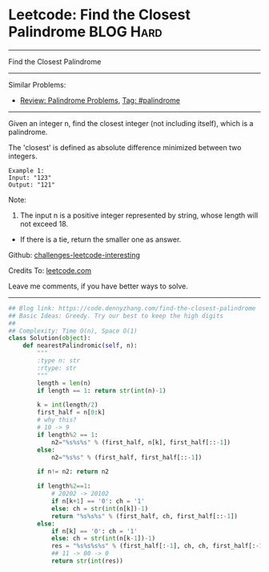 * Leetcode: Find the Closest Palindrome                           :BLOG:Hard:
#+STARTUP: showeverything
#+OPTIONS: toc:nil \n:t ^:nil creator:nil d:nil
:PROPERTIES:
:type:     palindrome
:END:
---------------------------------------------------------------------
Find the Closest Palindrome
---------------------------------------------------------------------
Similar Problems:
- [[https://code.dennyzhang.com/review-palindrome][Review: Palindrome Problems]], [[https://code.dennyzhang.com/tag/palindrome][Tag: #palindrome]]
---------------------------------------------------------------------
Given an integer n, find the closest integer (not including itself), which is a palindrome.

The 'closest' is defined as absolute difference minimized between two integers.
#+BEGIN_EXAMPLE
Example 1:
Input: "123"
Output: "121"
#+END_EXAMPLE

Note:
1. The input n is a positive integer represented by string, whose length will not exceed 18.
- If there is a tie, return the smaller one as answer.

Github: [[https://github.com/DennyZhang/challenges-leetcode-interesting/tree/master/problems/find-the-closest-palindrome][challenges-leetcode-interesting]]

Credits To: [[https://leetcode.com/problems/find-the-closest-palindrome/description/][leetcode.com]]

Leave me comments, if you have better ways to solve.
---------------------------------------------------------------------

#+BEGIN_SRC python
## Blog link: https://code.dennyzhang.com/find-the-closest-palindrome
## Basic Ideas: Greedy. Try our best to keep the high digits
##
## Complexity: Time O(n), Space O(1)
class Solution(object):
    def nearestPalindromic(self, n):
        """
        :type n: str
        :rtype: str
        """
        length = len(n)
        if length == 1: return str(int(n)-1)
        
        k = int(length/2)
        first_half = n[0:k]
        # why this?
        # 10 -> 9
        if length%2 == 1:
            n2="%s%s%s" % (first_half, n[k], first_half[::-1])
        else:
            n2="%s%s" % (first_half, first_half[::-1])

        if n!= n2: return n2

        if length%2==1:
            # 20202 -> 20102
            if n[k+1] == '0': ch = '1'
            else: ch = str(int(n[k])-1)
            return "%s%s%s" % (first_half, ch, first_half[::-1])
        else:
            if n[k] == '0': ch = '1'
            else: ch = str(int(n[k-1])-1)
            res = "%s%s%s%s" % (first_half[:-1], ch, ch, first_half[:-1][::-1])
            ## 11 -> 00 -> 0
            return str(int(res))
#+END_SRC
